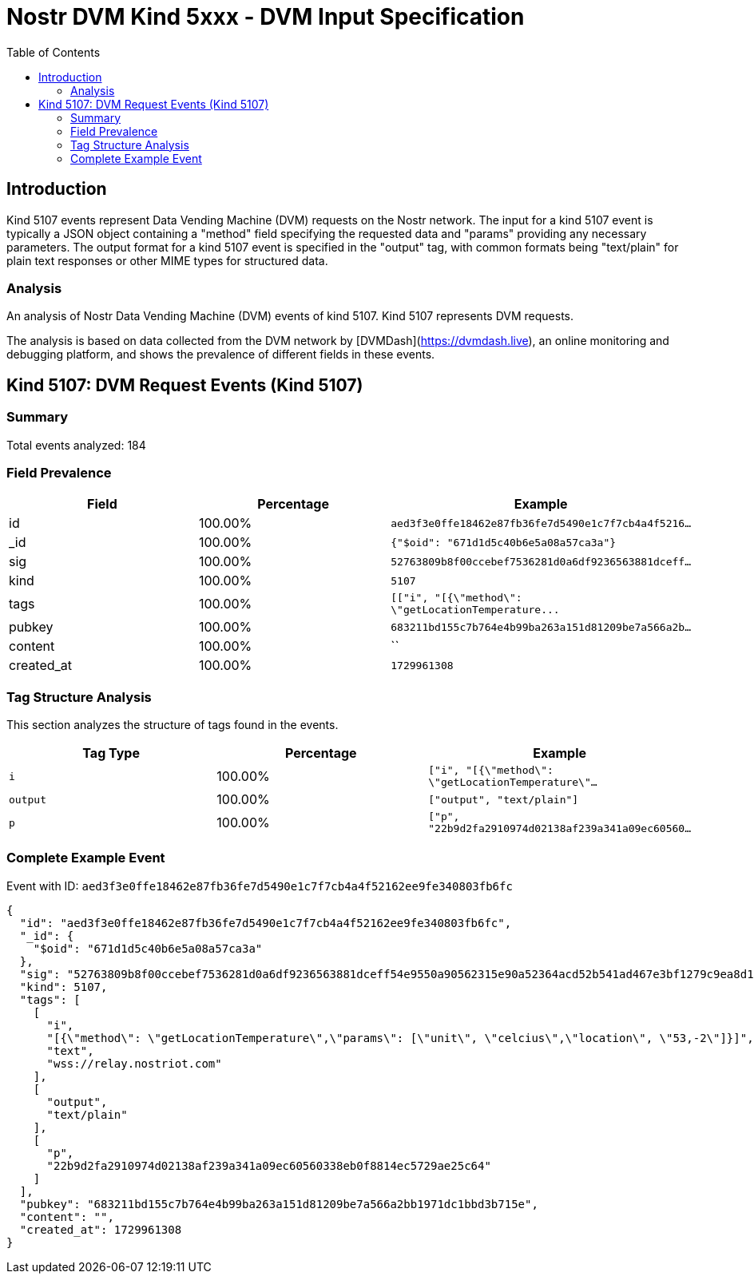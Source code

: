 // GENERATED_TITLE: DVM Input Specification
= Nostr DVM Kind 5xxx - DVM Input Specification
:toc:
:toclevels: 3
:source-highlighter: highlight.js

== Introduction

Kind 5107 events represent Data Vending Machine (DVM) requests on the Nostr network. The input for a kind 5107 event is typically a JSON object containing a "method" field specifying the requested data and "params" providing any necessary parameters. The output format for a kind 5107 event is specified in the "output" tag, with common formats being "text/plain" for plain text responses or other MIME types for structured data.

=== Analysis

An analysis of Nostr Data Vending Machine (DVM) events of kind 5107.
Kind 5107 represents DVM requests.

The analysis is based on data collected from the DVM network by [DVMDash](https://dvmdash.live), an online monitoring and debugging platform, and shows the prevalence of different fields in these events.

== Kind 5107: DVM Request Events (Kind 5107)

=== Summary

Total events analyzed: 184

=== Field Prevalence

[options="header"]
|===
|Field|Percentage|Example
|id|100.00%|`aed3f3e0ffe18462e87fb36fe7d5490e1c7f7cb4a4f5216...`
|_id|100.00%|`{"$oid": "671d1d5c40b6e5a08a57ca3a"}`
|sig|100.00%|`52763809b8f00ccebef7536281d0a6df9236563881dceff...`
|kind|100.00%|`5107`
|tags|100.00%|`[["i", "[{\"method\": \"getLocationTemperature\...`
|pubkey|100.00%|`683211bd155c7b764e4b99ba263a151d81209be7a566a2b...`
|content|100.00%|``
|created_at|100.00%|`1729961308`
|===

=== Tag Structure Analysis

This section analyzes the structure of tags found in the events.

[options="header"]
|===
|Tag Type|Percentage|Example
|`i`|100.00%|`["i", "[{\"method\": \"getLocationTemperature\"...`
|`output`|100.00%|`["output", "text/plain"]`
|`p`|100.00%|`["p", "22b9d2fa2910974d02138af239a341a09ec60560...`
|===

=== Complete Example Event

Event with ID: `aed3f3e0ffe18462e87fb36fe7d5490e1c7f7cb4a4f52162ee9fe340803fb6fc`

[source,json]
----
{
  "id": "aed3f3e0ffe18462e87fb36fe7d5490e1c7f7cb4a4f52162ee9fe340803fb6fc",
  "_id": {
    "$oid": "671d1d5c40b6e5a08a57ca3a"
  },
  "sig": "52763809b8f00ccebef7536281d0a6df9236563881dceff54e9550a90562315e90a52364acd52b541ad467e3bf1279c9ea8d16d3879e7acdc1b2a6ffd727c4f3",
  "kind": 5107,
  "tags": [
    [
      "i",
      "[{\"method\": \"getLocationTemperature\",\"params\": [\"unit\", \"celcius\",\"location\", \"53,-2\"]}]",
      "text",
      "wss://relay.nostriot.com"
    ],
    [
      "output",
      "text/plain"
    ],
    [
      "p",
      "22b9d2fa2910974d02138af239a341a09ec60560338eb0f8814ec5729ae25c64"
    ]
  ],
  "pubkey": "683211bd155c7b764e4b99ba263a151d81209be7a566a2bb1971dc1bbd3b715e",
  "content": "",
  "created_at": 1729961308
}
----

